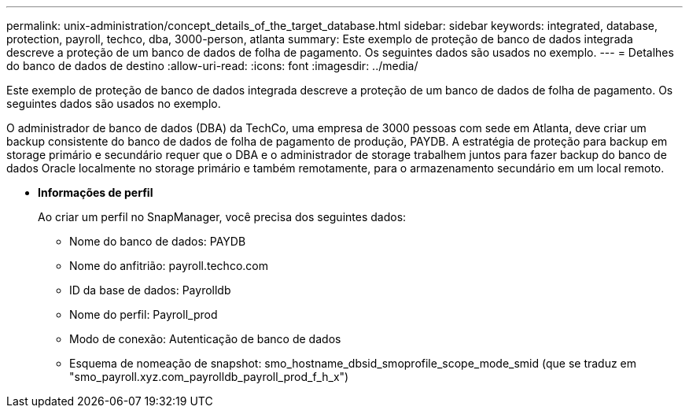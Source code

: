 ---
permalink: unix-administration/concept_details_of_the_target_database.html 
sidebar: sidebar 
keywords: integrated, database, protection, payroll, techco, dba, 3000-person, atlanta 
summary: Este exemplo de proteção de banco de dados integrada descreve a proteção de um banco de dados de folha de pagamento. Os seguintes dados são usados no exemplo. 
---
= Detalhes do banco de dados de destino
:allow-uri-read: 
:icons: font
:imagesdir: ../media/


[role="lead"]
Este exemplo de proteção de banco de dados integrada descreve a proteção de um banco de dados de folha de pagamento. Os seguintes dados são usados no exemplo.

O administrador de banco de dados (DBA) da TechCo, uma empresa de 3000 pessoas com sede em Atlanta, deve criar um backup consistente do banco de dados de folha de pagamento de produção, PAYDB. A estratégia de proteção para backup em storage primário e secundário requer que o DBA e o administrador de storage trabalhem juntos para fazer backup do banco de dados Oracle localmente no storage primário e também remotamente, para o armazenamento secundário em um local remoto.

* *Informações de perfil*
+
Ao criar um perfil no SnapManager, você precisa dos seguintes dados:

+
** Nome do banco de dados: PAYDB
** Nome do anfitrião: payroll.techco.com
** ID da base de dados: Payrolldb
** Nome do perfil: Payroll_prod
** Modo de conexão: Autenticação de banco de dados
** Esquema de nomeação de snapshot: smo_hostname_dbsid_smoprofile_scope_mode_smid (que se traduz em "smo_payroll.xyz.com_payrolldb_payroll_prod_f_h_x")



